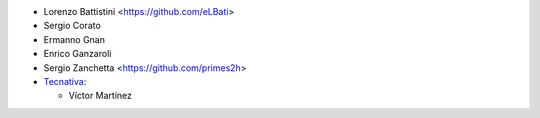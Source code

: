 * Lorenzo Battistini <https://github.com/eLBati>
* Sergio Corato
* Ermanno Gnan
* Enrico Ganzaroli
* Sergio Zanchetta <https://github.com/primes2h>

* `Tecnativa <https://www.tecnativa.com>`_:

  * Víctor Martínez
